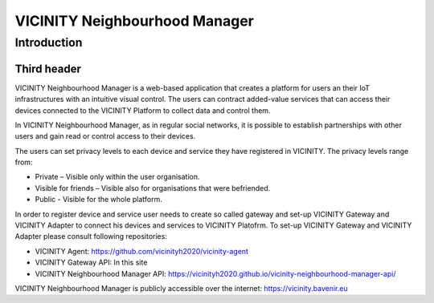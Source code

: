 ==============================
VICINITY Neighbourhood Manager
==============================

------------
Introduction
------------

Third header
============

VICINITY Neighbourhood Manager is a web-based application that creates a platform for users an their IoT infrastructures with an intuitive visual control. The users can contract added-value services that can access their devices connected to the VICINITY Platform to collect data and control them.

In VICINITY Neighbourhood Manager, as in regular social networks, it is possible to establish partnerships with other users and gain read or control access to their devices. 

The users can set privacy levels to each device and service they have registered in VICINITY. The privacy levels range from:

* Private – Visible only within the user organisation.
* Visible for friends – Visible also for organisations that were befriended.
* Public -  Visible for the whole platform.

In order to register device and service user needs to create so called gateway and set-up VICINITY Gateway and VICINITY Adapter to connect his devices and services to VICINITY Platofrm. To set-up VICINITY Gateway and VICINITY Adapter please consult following repositories:

* VICINITY Agent: https://github.com/vicinityh2020/vicinity-agent
* VICINITY Gateway API: In this site
* VICINITY Neighbourhood Manager API: https://vicinityh2020.github.io/vicinity-neighbourhood-manager-api/

VICINITY Neighbourhood Manager is publicly accessible over the internet: https://vicinity.bavenir.eu


